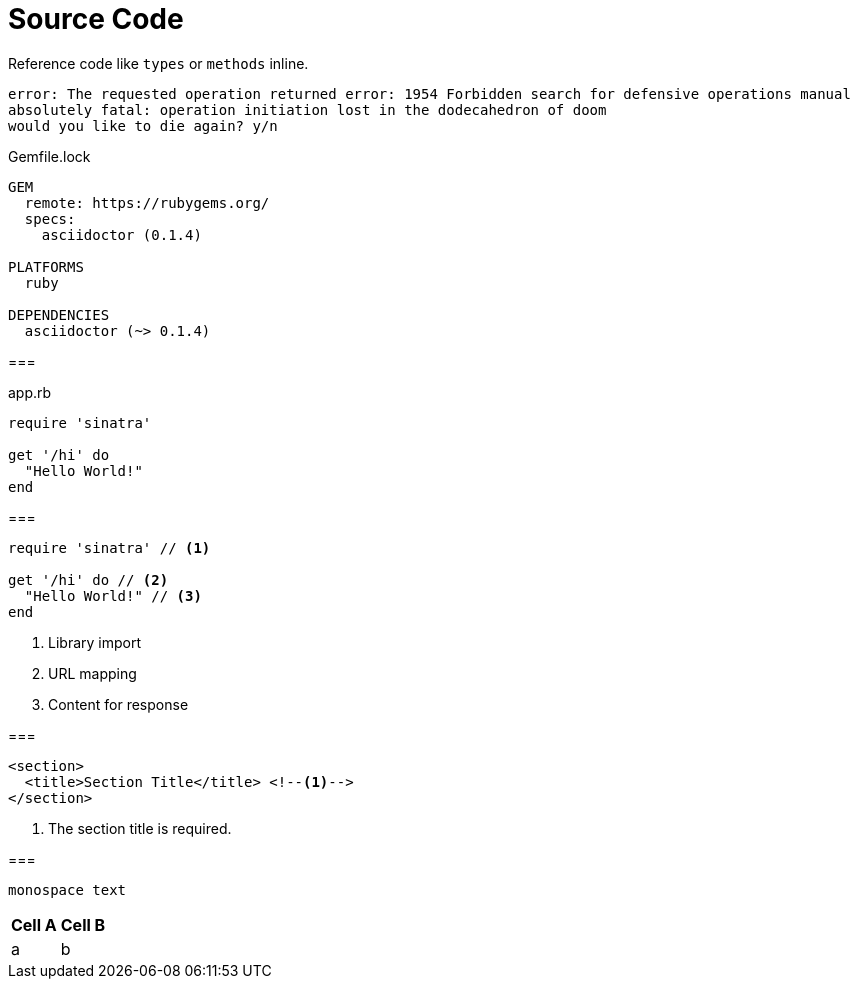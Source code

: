 = Source Code

Reference code like `types` or `methods` inline.


....
error: The requested operation returned error: 1954 Forbidden search for defensive operations manual
absolutely fatal: operation initiation lost in the dodecahedron of doom
would you like to die again? y/n
....



.Gemfile.lock
----
GEM
  remote: https://rubygems.org/
  specs:
    asciidoctor (0.1.4)

PLATFORMS
  ruby

DEPENDENCIES
  asciidoctor (~> 0.1.4)
----


===
[[app-listing]]
[source,ruby]
.app.rb
----
require 'sinatra'

get '/hi' do
  "Hello World!"
end
----

===
[source,ruby]
----
require 'sinatra' // <1>

get '/hi' do // <2>
  "Hello World!" // <3>
end
----
<1> Library import
<2> URL mapping
<3> Content for response

===

[source,xml]
----
<section>
  <title>Section Title</title> <!--1-->
</section>
----
<1> The section title is required.

===

[rolename]`monospace text`

[options="header,footer,autowidth"]
|===
|Cell A |Cell B
| a | b
|===
